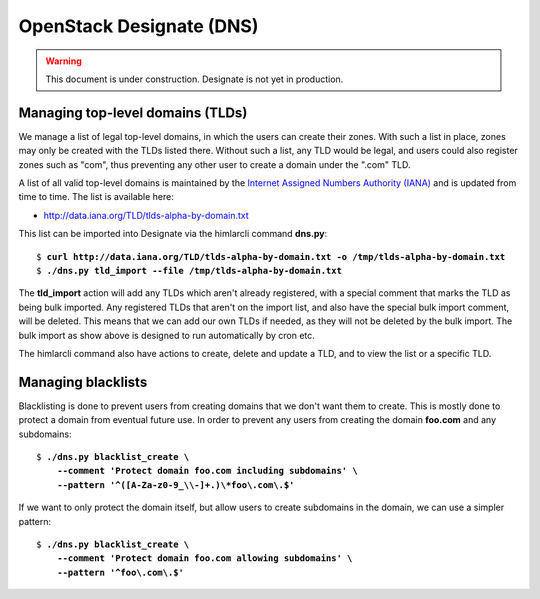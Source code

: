 =========================
OpenStack Designate (DNS)
=========================

.. WARNING::
   This document is under construction. Designate is not yet in
   production.

Managing top-level domains (TLDs)
=================================

.. _Internet Assigned Numbers Authority (IANA): https://www.iana.org/

We manage a list of legal top-level domains, in which the users can
create their zones. With such a list in place, zones may only be
created with the TLDs listed there. Without such a list, any TLD would
be legal, and users could also register zones such as "com", thus
preventing any other user to create a domain under the ".com" TLD.

A list of all valid top-level domains is maintained by the `Internet
Assigned Numbers Authority (IANA)`_ and is updated from time to
time. The list is available here:

* http://data.iana.org/TLD/tlds-alpha-by-domain.txt

This list can be imported into Designate via the himlarcli
command **dns.py**:

.. parsed-literal::
  
  $ **curl http://data.iana.org/TLD/tlds-alpha-by-domain.txt -o /tmp/tlds-alpha-by-domain.txt**
  $ **./dns.py tld_import --file /tmp/tlds-alpha-by-domain.txt**

The **tld_import** action will add any TLDs which aren't already
registered, with a special comment that marks the TLD as being bulk
imported. Any registered TLDs that aren't on the import list, and also
have the special bulk import comment, will be deleted. This means that
we can add our own TLDs if needed, as they will not be deleted by the
bulk import. The bulk import as show above is designed to run
automatically by cron etc.

The himlarcli command also have actions to create, delete and update a
TLD, and to view the list or a specific TLD.


Managing blacklists
===================

Blacklisting is done to prevent users from creating domains that we
don't want them to create. This is mostly done to protect a domain
from eventual future use. In order to prevent any users from creating
the domain **foo.com** and any subdomains:

.. parsed-literal::

  $ **./dns.py blacklist_create \\
      --comment 'Protect domain foo.com including subdomains' \\
      --pattern '^([A-Za-z0-9_\\\\-]+\.)\\*foo\\.com\\.$'**

If we want to only protect the domain itself, but allow users to
create subdomains in the domain, we can use a simpler pattern:

.. parsed-literal::

  $ **./dns.py blacklist_create \\
      --comment 'Protect domain foo.com allowing subdomains' \\
      --pattern '^foo\\.com\\.$'**

